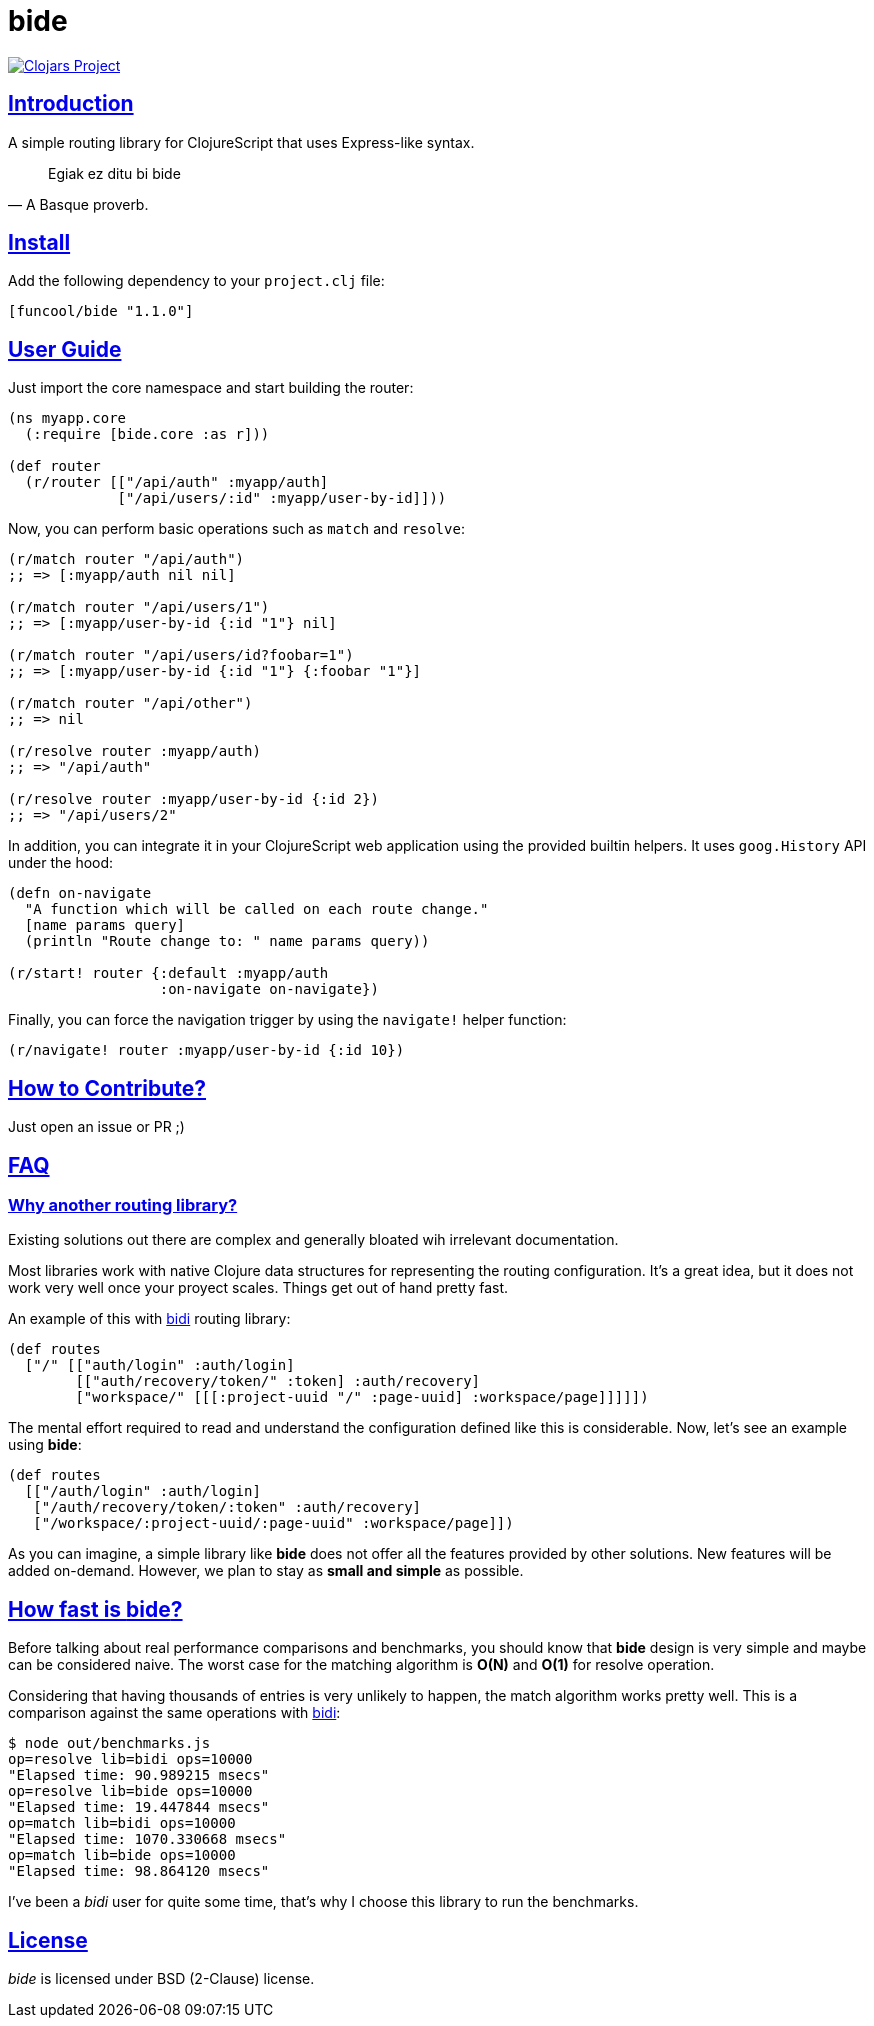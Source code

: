 = bide
:sectlinks:

image:http://clojars.org/funcool/bide/latest-version.svg["Clojars Project", link="http://clojars.org/funcool/bide"]


== Introduction

A simple routing library for ClojureScript that uses Express-like syntax.

[quote, A Basque proverb.]
____
Egiak ez ditu bi bide
____


== Install

Add the following dependency to your `project.clj` file:

[source,clojure]
----
[funcool/bide "1.1.0"]
----


== User Guide

Just import the core namespace and start building the router:

[source, clojure]
----
(ns myapp.core
  (:require [bide.core :as r]))

(def router
  (r/router [["/api/auth" :myapp/auth]
             ["/api/users/:id" :myapp/user-by-id]]))
----


Now, you can perform basic operations such as `match` and `resolve`:

[source, clojure]
----
(r/match router "/api/auth")
;; => [:myapp/auth nil nil]

(r/match router "/api/users/1")
;; => [:myapp/user-by-id {:id "1"} nil]

(r/match router "/api/users/id?foobar=1")
;; => [:myapp/user-by-id {:id "1"} {:foobar "1"}]

(r/match router "/api/other")
;; => nil

(r/resolve router :myapp/auth)
;; => "/api/auth"

(r/resolve router :myapp/user-by-id {:id 2})
;; => "/api/users/2"
----

In addition, you can integrate it in your ClojureScript web application using
the provided builtin helpers. It uses `goog.History` API under the hood:

[source, clojure]
----
(defn on-navigate
  "A function which will be called on each route change."
  [name params query]
  (println "Route change to: " name params query))

(r/start! router {:default :myapp/auth
                  :on-navigate on-navigate})
----

Finally, you can force the navigation trigger by using the `navigate!` helper
function:

[source, clojure]
----
(r/navigate! router :myapp/user-by-id {:id 10})
----


== How to Contribute?

Just open an issue or PR ;)


== FAQ

=== Why another routing library?

Existing solutions out there are complex and generally bloated wih irrelevant
documentation.

Most libraries work with native Clojure data structures for representing the
routing configuration. It's a great idea, but it does not work very well once
your proyect scales. Things get out of hand pretty fast.

An example of this with link:https://github.com/juxt/bidi[bidi] routing library:

[source, clojure]
----
(def routes
  ["/" [["auth/login" :auth/login]
        [["auth/recovery/token/" :token] :auth/recovery]
        ["workspace/" [[[:project-uuid "/" :page-uuid] :workspace/page]]]]])
----

The mental effort required to read and understand the configuration defined like this
is considerable. Now, let's see an example using *bide*:

[source, clojure]
----
(def routes
  [["/auth/login" :auth/login]
   ["/auth/recovery/token/:token" :auth/recovery]
   ["/workspace/:project-uuid/:page-uuid" :workspace/page]])
----

As you can imagine, a simple library like *bide* does not offer all the features
provided by other solutions. New features will be added on-demand. However, we plan
to stay as *small and simple* as possible.


== How fast is *bide*?

Before talking about real performance comparisons and benchmarks, you
should know that *bide* design is very simple and maybe can be considered
naive. The worst case for the matching algorithm is *O(N)* and *O(1)*
for resolve operation.

Considering that having thousands of entries is very unlikely to happen,
the match algorithm works pretty well. This is a comparison against the
same operations with link:https://github.com/juxt/bidi[bidi]:

[source, text]
----
$ node out/benchmarks.js
op=resolve lib=bidi ops=10000
"Elapsed time: 90.989215 msecs"
op=resolve lib=bide ops=10000
"Elapsed time: 19.447844 msecs"
op=match lib=bidi ops=10000
"Elapsed time: 1070.330668 msecs"
op=match lib=bide ops=10000
"Elapsed time: 98.864120 msecs"
----

I've been a _bidi_ user for quite some time, that's why I choose this library to
run the benchmarks.

== License

_bide_ is licensed under BSD (2-Clause) license.
